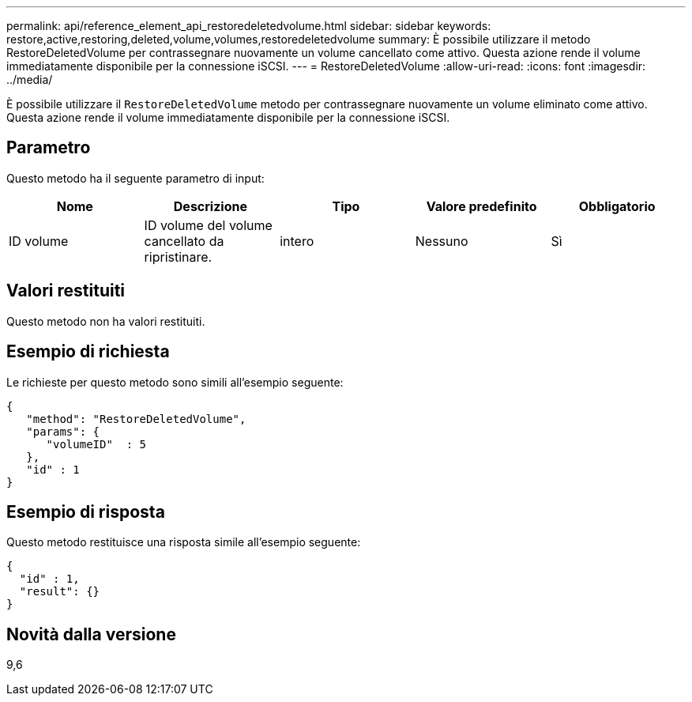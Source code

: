 ---
permalink: api/reference_element_api_restoredeletedvolume.html 
sidebar: sidebar 
keywords: restore,active,restoring,deleted,volume,volumes,restoredeletedvolume 
summary: È possibile utilizzare il metodo RestoreDeletedVolume per contrassegnare nuovamente un volume cancellato come attivo. Questa azione rende il volume immediatamente disponibile per la connessione iSCSI. 
---
= RestoreDeletedVolume
:allow-uri-read: 
:icons: font
:imagesdir: ../media/


[role="lead"]
È possibile utilizzare il `RestoreDeletedVolume` metodo per contrassegnare nuovamente un volume eliminato come attivo. Questa azione rende il volume immediatamente disponibile per la connessione iSCSI.



== Parametro

Questo metodo ha il seguente parametro di input:

|===
| Nome | Descrizione | Tipo | Valore predefinito | Obbligatorio 


 a| 
ID volume
 a| 
ID volume del volume cancellato da ripristinare.
 a| 
intero
 a| 
Nessuno
 a| 
Sì

|===


== Valori restituiti

Questo metodo non ha valori restituiti.



== Esempio di richiesta

Le richieste per questo metodo sono simili all'esempio seguente:

[listing]
----
{
   "method": "RestoreDeletedVolume",
   "params": {
      "volumeID"  : 5
   },
   "id" : 1
}
----


== Esempio di risposta

Questo metodo restituisce una risposta simile all'esempio seguente:

[listing]
----
{
  "id" : 1,
  "result": {}
}
----


== Novità dalla versione

9,6
